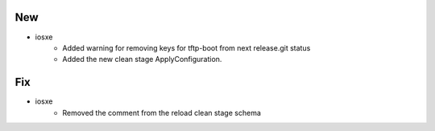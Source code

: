 --------------------------------------------------------------------------------
                                      New                                       
--------------------------------------------------------------------------------

* iosxe
    * Added warning for removing keys for tftp-boot from next release.git status
    * Added the new clean stage ApplyConfiguration.


--------------------------------------------------------------------------------
                                      Fix                                       
--------------------------------------------------------------------------------

* iosxe
    * Removed the comment from the reload clean stage schema



